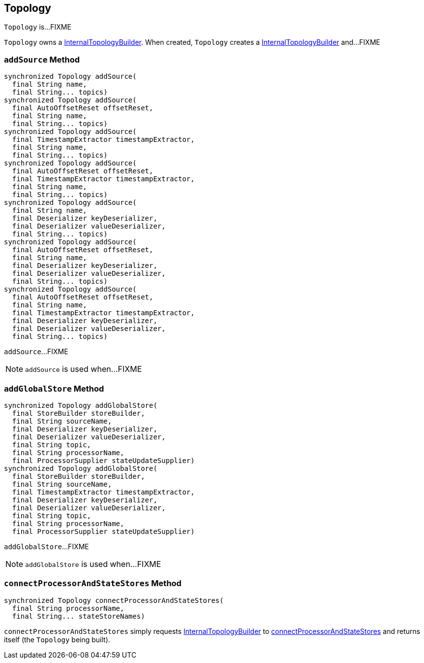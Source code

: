 == [[Topology]] Topology

`Topology` is...FIXME

[[internalTopologyBuilder]]
`Topology` owns a link:kafka-streams-InternalTopologyBuilder.adoc[InternalTopologyBuilder]. When created, `Topology` creates a link:kafka-streams-InternalTopologyBuilder.adoc#creating-instance[InternalTopologyBuilder] and...FIXME

=== [[addSource]] `addSource` Method

[source, scala]
----
synchronized Topology addSource(
  final String name,
  final String... topics)
synchronized Topology addSource(
  final AutoOffsetReset offsetReset,
  final String name,
  final String... topics)
synchronized Topology addSource(
  final TimestampExtractor timestampExtractor,
  final String name,
  final String... topics)
synchronized Topology addSource(
  final AutoOffsetReset offsetReset,
  final TimestampExtractor timestampExtractor,
  final String name,
  final String... topics)
synchronized Topology addSource(
  final String name,
  final Deserializer keyDeserializer,
  final Deserializer valueDeserializer,
  final String... topics)
synchronized Topology addSource(
  final AutoOffsetReset offsetReset,
  final String name,
  final Deserializer keyDeserializer,
  final Deserializer valueDeserializer,
  final String... topics)
synchronized Topology addSource(
  final AutoOffsetReset offsetReset,
  final String name,
  final TimestampExtractor timestampExtractor,
  final Deserializer keyDeserializer,
  final Deserializer valueDeserializer,
  final String... topics)
----

`addSource`...FIXME

NOTE: `addSource` is used when...FIXME

=== [[addGlobalStore]] `addGlobalStore` Method

[source, java]
----
synchronized Topology addGlobalStore(
  final StoreBuilder storeBuilder,
  final String sourceName,
  final Deserializer keyDeserializer,
  final Deserializer valueDeserializer,
  final String topic,
  final String processorName,
  final ProcessorSupplier stateUpdateSupplier)
synchronized Topology addGlobalStore(
  final StoreBuilder storeBuilder,
  final String sourceName,
  final TimestampExtractor timestampExtractor,
  final Deserializer keyDeserializer,
  final Deserializer valueDeserializer,
  final String topic,
  final String processorName,
  final ProcessorSupplier stateUpdateSupplier)
----

`addGlobalStore`...FIXME

NOTE: `addGlobalStore` is used when...FIXME

=== [[connectProcessorAndStateStores]] `connectProcessorAndStateStores` Method

[source, java]
----
synchronized Topology connectProcessorAndStateStores(
  final String processorName,
  final String... stateStoreNames)
----

`connectProcessorAndStateStores` simply requests <<internalTopologyBuilder, InternalTopologyBuilder>> to link:kafka-streams-InternalTopologyBuilder.adoc#connectProcessorAndStateStores[connectProcessorAndStateStores] and returns itself (the `Topology` being built).
